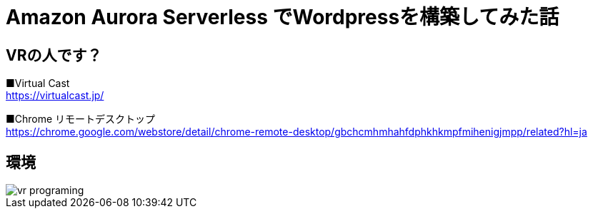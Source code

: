 = Amazon Aurora Serverless でWordpressを構築してみた話
:hp-alt-title: vr_programing
:hp-tags: kohe, aws, aurora, serverless


## VRの人です？


■Virtual Cast +
https://virtualcast.jp/

■Chrome リモートデスクトップ +
https://chrome.google.com/webstore/detail/chrome-remote-desktop/gbchcmhmhahfdphkhkmpfmihenigjmpp/related?hl=ja


## 環境


image::/images/obata/vr_programing/vr_programing.png[]
